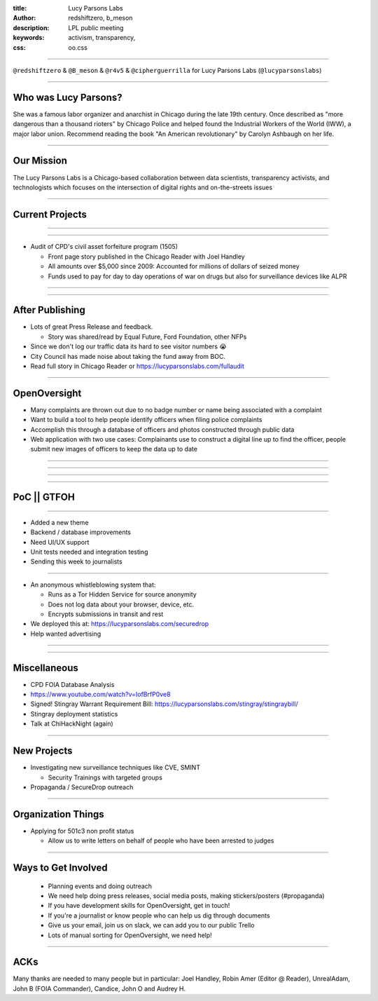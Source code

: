 :title: Lucy Parsons Labs
:author: redshiftzero, b_meson
:description: LPL public meeting
:keywords: activism, transparency, 
:css: oo.css

----

.. image:: images/LPLlogo.png

``@redshiftzero`` & ``@B_meson`` & ``@r4v5`` & ``@cipherguerrilla`` for Lucy Parsons Labs (``@lucyparsonslabs``)

----

Who was Lucy Parsons?
=====================

She was a famous labor organizer and anarchist in Chicago during the late 19th century. Once described as "more dangerous than a thousand rioters" by Chicago Police and helped found the Industrial Workers of the World (IWW), a major labor union. Recommend reading the book "An American revolutionary" by Carolyn Ashbaugh on her life.

----

Our Mission
===========

The Lucy Parsons Labs is a Chicago-based collaboration between data scientists, transparency activists, and technologists which focuses on the intersection of digital rights and on-the-streets issues

----

Current Projects
================

----

.. image:: images/reader_cover.png

----

.. image:: images/muckrock.png

* Audit of CPD's civil asset forfeiture program (1505)
  
  - Front page story published in the Chicago Reader with Joel Handley 
  
  - All amounts over $5,000 since 2009: Accounted for millions of dollars of seized money 
 
  - Funds used to pay for day to day operations of war on drugs but also for surveillance devices like ALPR 

----

.. image:: images/dataviz.png

----

After Publishing
================

* Lots of great Press Release and feedback.

  - Story was shared/read by Equal Future, Ford Foundation, other NFPs

* Since we don't log our traffic data its hard to see visitor numbers 😭 
* City Council has made noise about taking the fund away from BOC. 
* Read full story in Chicago Reader or https://lucyparsonslabs.com/fullaudit

----

OpenOversight
=============

* Many complaints are thrown out due to no badge number or name being associated with a complaint 

* Want to build a tool to help people identify officers when filing police complaints

* Accomplish this through a database of officers and photos constructed through public data

* Web application with two use cases: Complainants use to construct a digital line up to find the officer, people submit new images of officers to keep the data up to date 

----

.. image:: images/submission_form.png

----

.. image:: images/digital_gallery.png

----

.. image:: images/complaint_route.png

----

PoC || GTFOH
============

----

* Added a new theme
* Backend / database improvements 
* Need UI/UX support 
* Unit tests needed and integration testing
* Sending this week to journalists

----

.. image:: images/securedrop-logo.png

* An anonymous whistleblowing system that:

  - Runs as a Tor Hidden Service for source anonymity

  - Does not log data about your browser, device, etc.

  - Encrypts submissions in transit and rest

* We deployed this at: https://lucyparsonslabs.com/securedrop
* Help wanted advertising

----

.. image:: images/securedrop_leak2.png

----

Miscellaneous
=============

* CPD FOIA Database Analysis
* https://www.youtube.com/watch?v=IofBrfP0ve8
* Signed! Stingray Warrant Requirement Bill:  https://lucyparsonslabs.com/stingray/stingraybill/
* Stingray deployment statistics 
* Talk at ChiHackNight (again)

----

New Projects
============

* Investigating new surveillance techniques like CVE, SMINT

  - Security Trainings with targeted groups

* Propaganda / SecureDrop outreach 

----

Organization Things
===================
* Applying for 501c3 non profit status

  - Allow us to write letters on behalf of people who have been arrested to judges

----

Ways to Get Involved
====================

  - Planning events and doing outreach

  - We need help doing press releases, social media posts, making
    stickers/posters (#propaganda)

  - If you have development skills for OpenOversight, get in touch!

  - If you're a journalist or know people who can help us dig through documents

  - Give us your email, join us on slack, we can add you to our public Trello
 
  - Lots of manual sorting for OpenOversight, we need help!

----  

ACKs
====

Many thanks are needed to many people but in particular: Joel Handley, Robin Amer (Editor @ Reader), UnrealAdam, John B (FOIA Commander), Candice, John O and Audrey H.
